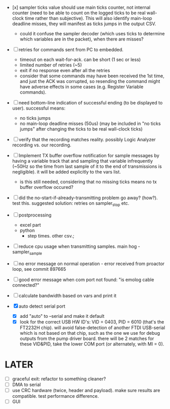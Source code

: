 

+ [x] sampler ticks value should use main ticks counter, not internal counter (need to be able to count on the logged ticks to be real wall-clock time rather than subjective). This will also identify main-loop deadline misses, they will manifest as ticks jumps in the output CSV. 
  + could it confuse the sampler decoder (which uses ticks to determine which variables are in the packet), when there are misses?

+ [ ] retries for commands sent from PC to embedded.
  + timeout on each wait-for-ack. can be short (1 sec or less)
  + limited number of retries (~5)
  + exit if no response even after all the retries
  + consider that some commands may have been received the 1st time, and just the ACK was corrupted, so resending the command might have adverse effects in some cases (e.g. Register Variable commands).

+ [ ] need bottom-line indication of successful ending (to be displayed to user). successful means:
  + no ticks jumps
  + no main-loop deadline misses (50us) (may be included in "no ticks jumps" after changing the ticks to be real wall-clock ticks)

+ [ ] verify that the recording matches reality. possibly Logic Analyzer recording vs. our recording.

+ [ ] Implement TX buffer overflow notification for sample messages by having a variable track that and sampling that variable infrequently (~50Hz so the time from last sample of it to the end of transmissions is negligible). it will be added explicitly to the vars list. 
  + is this still needed, considering that no missing ticks means no tx buffer overflow occured? 

+ [ ] did the no-start-if-already-transmitting problem go away? (how?). test this. suggested solution: retries on sampler_stop etc.

+ [ ] postprocessing
  + excel part
  + python
    + step times. other csv.; 

+ [ ] reduce cpu usage when transmitting samples. main hog - sampler_sample

+ [ ] no error message on normal operation - error received from proactor loop, see commit 897665

+ [ ] good error message when com port not found: "is emolog cable connected?"

+ [ ] calculate bandwidth based on vars and print it

+ [X] auto detect serial port
  + [X] add "auto" to --serial and make it default
  + [X] look for the correct USB HW ID's: VID = 0403, PID = 6010 (that's the FT2232H chip). will avoid false-detection of another FTDI USB-serial which is not based on that chip, such as the one we use for debug outputs from the pump driver board. there will be 2 matches for these VID&PID, take the lower COM port (or alternately, with MI = 0).

* LATER
  + [ ] graceful exit: refactor to something cleaner?
  + [ ] DMA to serial
  + [ ] use CRC hardware (twice, header and payload). make sure results are compatible. test performance difference. 
  + [ ] GUI

